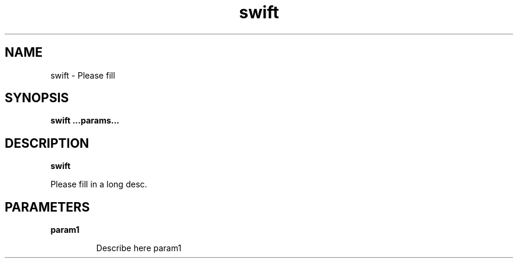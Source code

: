 .TH swift 8
.SH NAME
swift \- Please fill

.SH SYNOPSIS
.B swift
.B ...params...

.SH DESCRIPTION
.B swift

Please fill in a long desc.

.SH PARAMETERS

.LP
.B param1
.IP

Describe here param1
